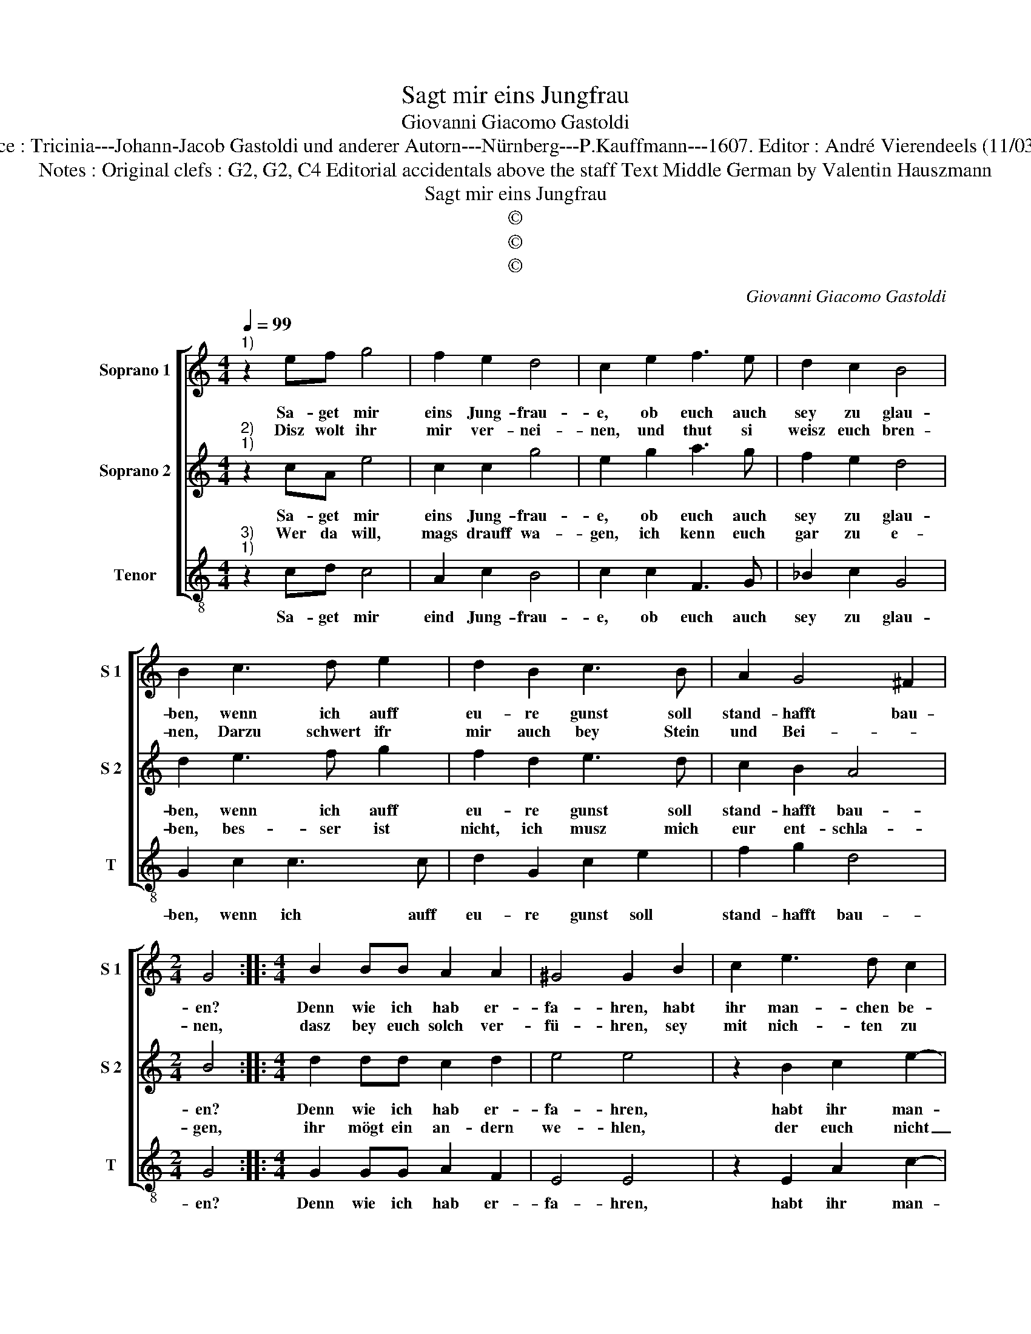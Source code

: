 X:1
T:Sagt mir eins Jungfrau
T:Giovanni Giacomo Gastoldi
T:Source : Tricinia---Johann-Jacob Gastoldi und anderer Autorn---Nürnberg---P.Kauffmann---1607. Editor : André Vierendeels (11/03/17). 
T:Notes : Original clefs : G2, G2, C4 Editorial accidentals above the staff Text Middle German by Valentin Hauszmann
T:Sagt mir eins Jungfrau
T:©
T:©
T:©
C:Giovanni Giacomo Gastoldi
Z:©
%%score [ 1 2 3 ]
L:1/8
Q:1/4=99
M:4/4
K:C
V:1 treble nm="Soprano 1" snm="S 1"
V:2 treble nm="Soprano 2" snm="S 2"
V:3 treble-8 nm="Tenor" snm="T"
V:1
"^1)" z2 ef g4 | f2 e2 d4 | c2 e2 f3 e | d2 c2 B4 | B2 c3 d e2 | d2 B2 c3 B | A2 G4 ^F2 | %7
w: Sa- get mir|eins Jung- frau-|e, ob euch auch|sey zu glau-|ben, wenn ich auff|eu- re gunst soll|stand- hafft bau-|
w: Disz wolt ihr|mir ver- nei-|nen, und thut si|weisz euch bren-|nen, Darzu schwert ifr|mir auch bey Stein|und Bei- *|
[M:2/4] G4 ::[M:4/4] B2 BB A2 A2 | ^G4 G2 B2 | c2 e3 d c2 | ABcA B4 | B4 z ddd | e2 e2 AGAB | %14
w: en?|Denn wie ich hab er-|fa- hren, habt|ihr man- chen be-|tro- * * * *|gen, den ihr ge-|bracht in eu- * * *|
w: nen,|dasz bey euch solch ver-|fü- hren, sey|mit nich- ten zu|fin- * * * *|den, das soll ich|jetzt und all- * * *|
 c2 c2 cBcd | edef g2 e2 | d4 !fermata!e4 :| %17
w: * ren strick _ _ _|_ _ _ _ _ und|Ga- ren.|
w: * zeit an- * * *|* * * * * euch|spü- ren.|
V:2
"^2)""^1)" z2 cA e4 | c2 c2 g4 | e2 g2 a3 g | f2 e2 d4 | d2 e3 f g2 | f2 d2 e3 d | c2 B2 A4 | %7
w: Sa- get mir|eins Jung- frau-|e, ob euch auch|sey zu glau-|ben, wenn ich auff|eu- re gunst soll|stand- hafft bau-|
w: Wer da will,|mags drauff wa-|gen, ich kenn euch|gar zu e-|ben, bes- ser ist|nicht, ich musz mich|eur ent- schla-|
[M:2/4] B4 ::[M:4/4] d2 dd c2 d2 | e4 e4 | z2 B2 c2 e2- | ed c2 d2 d2 | z ddc B2 B2 | GABc d2 d2 | %14
w: en?|Denn wie ich hab er-|fa- hren,|habt ihr man-|* chen be- tro- gen,|den ihr ge- bracht in|eu- * * * * ren|
w: gen,|ihr mögt ein an- dern|we- hlen,|der euch nicht|_ so voll ken- net,|bi euch zu klug, wills|euch- * * * * gar|
 ABcd edef | g2 e2 d2 c2- | c2 B2 !fermata!c4 :| %17
w: Strick _ _ _ _ _ _ _|_ _ und Ga-|* * ren.|
w: nicht _ _ _ _ _ _ _|_ _ ver- he-|* * len.|
V:3
"^3)""^1)" z2 cd c4 | A2 c2 B4 | c2 c2 F3 G | _B2 c2 G4 | G2 c2 c3 c | d2 G2 c2 e2 | f2 g2 d4 | %7
w: Sa- get mir|eind Jung- frau-|e, ob euch auch|sey zu glau-|ben, wenn ich auff|eu- re gunst soll|stand- hafft bau-|
[M:2/4] G4 ::[M:4/4] G2 GG A2 F2 | E4 E4 | z2 E2 A2 c2- | cB A2 G4 | G4 z GGF | E2 E2 DEFG | %14
w: en?|Denn wie ich hab er-|fa- hren,|habt ihr man-|* chen be- tro-|gen, den ihr ge-|bracht in eu- * * *|
 AGAB c4 | c4 G4- | G4 !fermata!C4 :| %17
w: * * * ren Strick|und Ga-|* ren.|

